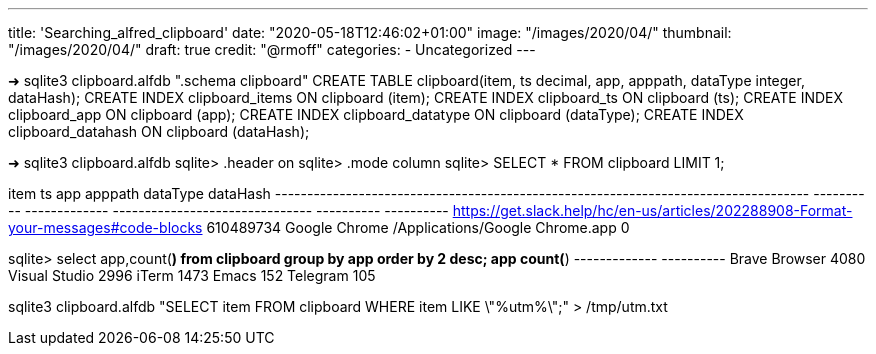---
title: 'Searching_alfred_clipboard'
date: "2020-05-18T12:46:02+01:00"
image: "/images/2020/04/"
thumbnail: "/images/2020/04/"
draft: true
credit: "@rmoff"
categories:
- Uncategorized
---

➜ sqlite3 clipboard.alfdb ".schema clipboard"
CREATE TABLE clipboard(item, ts decimal, app, apppath, dataType integer, dataHash);
CREATE INDEX clipboard_items ON clipboard (item);
CREATE INDEX clipboard_ts ON clipboard (ts);
CREATE INDEX clipboard_app ON clipboard (app);
CREATE INDEX clipboard_datatype ON clipboard (dataType);
CREATE INDEX clipboard_datahash ON clipboard (dataHash);



➜ sqlite3 clipboard.alfdb
sqlite> .header on
sqlite> .mode column
sqlite> SELECT * FROM clipboard LIMIT 1;

item                                                                                 ts          app            apppath                          dataType    dataHash
-----------------------------------------------------------------------------------  ----------  -------------  -------------------------------  ----------  ----------
https://get.slack.help/hc/en-us/articles/202288908-Format-your-messages#code-blocks  610489734   Google Chrome  /Applications/Google Chrome.app  0

sqlite> select app,count(*) from clipboard group by app order by 2 desc;
app            count(*)
-------------  ----------
Brave Browser  4080
Visual Studio  2996
iTerm          1473
Emacs          152
Telegram       105


sqlite3 clipboard.alfdb "SELECT item FROM clipboard WHERE item LIKE \"%utm%\";" > /tmp/utm.txt
